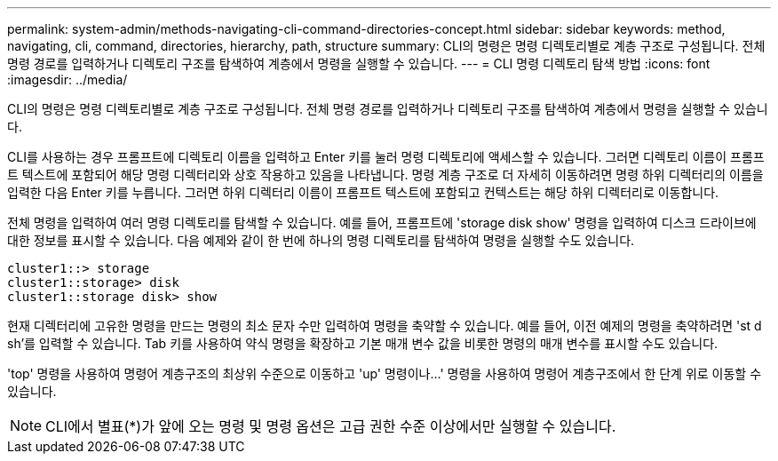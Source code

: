 ---
permalink: system-admin/methods-navigating-cli-command-directories-concept.html 
sidebar: sidebar 
keywords: method, navigating, cli, command, directories, hierarchy, path, structure 
summary: CLI의 명령은 명령 디렉토리별로 계층 구조로 구성됩니다. 전체 명령 경로를 입력하거나 디렉토리 구조를 탐색하여 계층에서 명령을 실행할 수 있습니다. 
---
= CLI 명령 디렉토리 탐색 방법
:icons: font
:imagesdir: ../media/


[role="lead"]
CLI의 명령은 명령 디렉토리별로 계층 구조로 구성됩니다. 전체 명령 경로를 입력하거나 디렉토리 구조를 탐색하여 계층에서 명령을 실행할 수 있습니다.

CLI를 사용하는 경우 프롬프트에 디렉토리 이름을 입력하고 Enter 키를 눌러 명령 디렉토리에 액세스할 수 있습니다. 그러면 디렉토리 이름이 프롬프트 텍스트에 포함되어 해당 명령 디렉터리와 상호 작용하고 있음을 나타냅니다. 명령 계층 구조로 더 자세히 이동하려면 명령 하위 디렉터리의 이름을 입력한 다음 Enter 키를 누릅니다. 그러면 하위 디렉터리 이름이 프롬프트 텍스트에 포함되고 컨텍스트는 해당 하위 디렉터리로 이동합니다.

전체 명령을 입력하여 여러 명령 디렉토리를 탐색할 수 있습니다. 예를 들어, 프롬프트에 'storage disk show' 명령을 입력하여 디스크 드라이브에 대한 정보를 표시할 수 있습니다. 다음 예제와 같이 한 번에 하나의 명령 디렉토리를 탐색하여 명령을 실행할 수도 있습니다.

[listing]
----
cluster1::> storage
cluster1::storage> disk
cluster1::storage disk> show
----
현재 디렉터리에 고유한 명령을 만드는 명령의 최소 문자 수만 입력하여 명령을 축약할 수 있습니다. 예를 들어, 이전 예제의 명령을 축약하려면 'st d sh'를 입력할 수 있습니다. Tab 키를 사용하여 약식 명령을 확장하고 기본 매개 변수 값을 비롯한 명령의 매개 변수를 표시할 수도 있습니다.

'top' 명령을 사용하여 명령어 계층구조의 최상위 수준으로 이동하고 'up' 명령이나...' 명령을 사용하여 명령어 계층구조에서 한 단계 위로 이동할 수 있습니다.

[NOTE]
====
CLI에서 별표(*)가 앞에 오는 명령 및 명령 옵션은 고급 권한 수준 이상에서만 실행할 수 있습니다.

====